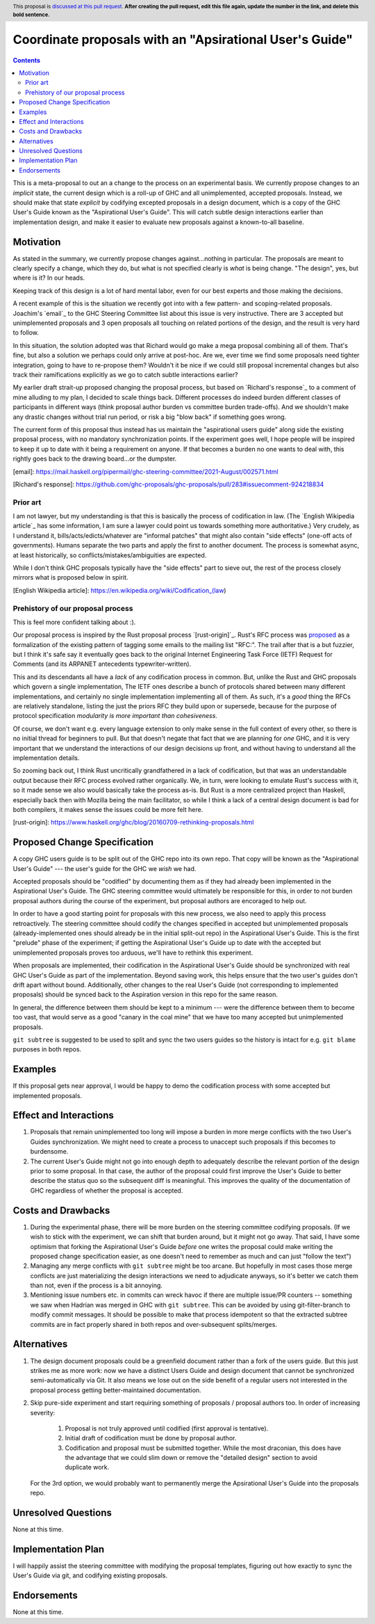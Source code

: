 Coordinate proposals with an "Apsirational User's Guide"
==============

.. author:: John Ericson
.. date-accepted:: Leave blank. This will be filled in when the proposal is accepted.
.. ticket-url:: Leave blank. This will eventually be filled with the
                ticket URL which will track the progress of the
                implementation of the feature.
.. implemented:: Leave blank. This will be filled in with the first GHC version which
                 implements the described feature.
.. highlight:: haskell
.. header:: This proposal is `discussed at this pull request <https://github.com/ghc-proposals/ghc-proposals/pull/0>`_.
            **After creating the pull request, edit this file again, update the
            number in the link, and delete this bold sentence.**
.. contents::

This is a meta-proposal to out an a change to the process on an experimental basis.
We currently propose changes to an *implicit* state, the current design which is a roll-up of GHC and all unimplemented, accepted proposals.
Instead, we should make that state *explicit* by codifying excepted proposals in a design document, which is a copy of the GHC User's Guide known as the "Aspirational User's Guide".
This will catch subtle design interactions earlier than implementation design, and make it easier to evaluate new proposals against a known-to-all baseline.

Motivation
----------

As stated in the summary, we currently propose changes against...nothing in particular.
The proposals are meant to clearly specify a change, which they do, but what is not specified clearly is *what* is being change.
"The design", yes, but where is it? In our heads.

Keeping track of this design is a lot of hard mental labor, even for our best experts and those making the decisions.

A recent example of this is the situation we recently got into with a few pattern- and scoping-related proposals.
Joachim's `email`_ to the GHC Steering Committee list about this issue is very instructive.
There are 3 accepted but unimplemented proposals and 3 open proposals all touching on related portions of the design, and the result is very hard to follow.

In this situation, the solution adopted was that Richard would go make a mega proposal combining all of them.
That's fine, but also a solution we perhaps could only arrive at post-hoc.
Are we, ever time we find some proposals need tighter integration, going to have to re-propose them?
Wouldn't it be nice if we could still proposal incremental changes but also track their ramifications explicitly as we go to catch subtle interactions earlier?

My earlier draft strait-up proposed changing the proposal process, but based on `Richard's response`_ to a comment of mine alluding to my plan, I decided to scale things back.
Different processes do indeed burden different classes of participants in different ways (think proposal author burden vs committee burden trade-offs).
And we shouldn't make any drastic changes without trial run period, or risk a big "blow back" if something goes wrong.

The current form of this proposal thus instead has us maintain the "aspirational users guide" along side the existing proposal process, with no mandatory synchronization points.
If the experiment goes well, I hope people will be inspired to keep it up to date with it being a requirement on anyone.
If that becomes a burden no one wants to deal with, this rightly goes back to the drawing board...or the dumpster.

[email]: https://mail.haskell.org/pipermail/ghc-steering-committee/2021-August/002571.html

[Richard's response]: https://github.com/ghc-proposals/ghc-proposals/pull/283#issuecomment-924218834

Prior art
~~~~~~~~~

I am not lawyer, but my understanding is that this is basically the process of codification in law.
(The `English Wikipedia article`_ has some information, I am sure a lawyer could point us towards something more authoritative.)
Very crudely, as I understand it, bills/acts/edicts/whatever are "informal patches" that might also contain "side effects" (one-off acts of governments).
Humans separate the two parts and apply the first to another document.
The process is somewhat async, at least historically, so conflicts/mistakes/ambiguities are expected.

While I don't think GHC proposals typically have the "side effects" part to sieve out, the rest of the process closely mirrors what is proposed below in spirit.

[English Wikipedia article]: https://en.wikipedia.org/wiki/Codification_(law)

Prehistory of our proposal process
~~~~~~~~~~~~~~~~~~~~~~~~~~~~~~~~~~

This is feel more confident talking about :).

Our proposal process is inspired by the Rust proposal process `[rust-origin]`_.
Rust's RFC process was `proposed <https://mail.mozilla.org/pipermail/rust-dev/2014-March/008973.html>`_ as a formalization of the existing pattern of tagging some emails to the mailing list "RFC:".
The trail after that is a but fuzzier, but I think it's safe say it eventually goes back to the original Internet Engineering Task Force (IETF) Request for Comments (and its ARPANET antecedents typewriter-written).

This and its descendants all have a *lack* of any codification process in common.
But, unlike the Rust and GHC proposals which govern a single implementation, The IETF ones describe a bunch of protocols shared between many different implementations, and certainly no single implementation implementing all of them.
As such, it's a *good* thing the RFCs are relatively standalone, listing the just the priors RFC they build upon or supersede, because for the purpose of protocol specification *modularity is more important than cohesiveness*.

Of course, we don't want e.g. every language extension to only make sense in the full context of every other, so there is no initial thread for beginners to pull.
But that doesn't negate that fact that we are planning for *one* GHC, and it is very important that we understand the interactions of our design decisions up front, and without having to understand all the implementation details.

So zooming back out, I think Rust uncritically grandfathered in a lack of codification, but that was an understandable output because their RFC process evolved rather organically.
We, in turn, were looking to emulate Rust's success with it, so it made sense we also would basically take the process as-is.
But Rust is a more centralized project than Haskell, especially back then with Mozilla being the main facilitator, so while I think a lack of a central design document is bad for both compilers, it makes sense the issues could be more felt here.

[rust-origin]: https://www.haskell.org/ghc/blog/20160709-rethinking-proposals.html

Proposed Change Specification
-----------------------------

A copy GHC users guide is to be split out of the GHC repo into its own repo.
That copy will be known as the "Aspirational User's Guide" --- the user's guide for the GHC we *wish* we had.

Accepted proposals should be "codified" by documenting them as if they had already been implemented in the Aspirational User's Guide.
The GHC steering committee would ultimately be responsible for this, in order to not burden proposal authors during the course of the experiment, but proposal authors are encoraged to help out.

In order to have a good starting point for proposals with this new process, we also need to apply this process retroactively.
The steering committee should codify the changes specified in accepted but unimplemented proposals (already-implemented ones should already be in the initial split-out repo) in the Aspirational User's Guide.
This is the first "prelude" phase of the experiment; if getting the Aspirational User's Guide up to date with the accepted but unimplemented proposals proves too arduous, we'll have to rethink this experiment.

When proposals are implemented, their codification in the Aspirational User's Guide should be synchronized with real GHC User's Guide as part of the implementation.
Beyond saving work, this helps ensure that the two user's guides don't drift apart without bound.
Additionally, other changes to the real User's Guide (not corresponding to implemented proposals) should be synced back to the Aspiration version in this repo for the same reason.

In general, the difference between them should be kept to a minimum --- were the difference between them to become too vast, that would serve as a good "canary in the coal mine" that we have too many accepted but unimplemented proposals.

``git subtree`` is suggested to be used to split and sync the two users guides so the history is intact for e.g. ``git blame`` purposes in both repos.

Examples
--------

If this proposal gets near approval, I would be happy to demo the codification process with some accepted but implemented proposals.

Effect and Interactions
-----------------------

#. Proposals that remain unimplemented too long will impose a burden in more merge conflicts with the two User's Guides synchronization.
   We might need to create a process to unaccept such proposals if this becomes to burdensome.

#. The current User's Guide might not go into enough depth to adequately describe the relevant portion of the design prior to some proposal.
   In that case, the author of the proposal could first improve the User's Guide to better describe the status quo so the subsequent diff is meaningful.
   This improves the quality of the documentation of GHC regardless of whether the proposal is accepted.

Costs and Drawbacks
-------------------

#. During the experimental phase, there will be more burden on the steering committee codifying proposals.
   (If we wish to stick with the experiment, we can shift that burden around, but it might not go away.
   That said, I have some optimism that forking the Aspirational User's Guide *before* one writes the proposal could make writing the proposed change specification easier, as one doesn't need to remember as much and can just "follow the text")

#. Managing any merge conflicts with ``git subtree`` might be too arcane.
   But hopefully in most cases those merge conflicts are just materializing the design interactions we need to adjudicate anyways, so it's better we catch them than not, even if the process is a bit annoying.

#. Mentioning issue numbers etc. in commits can wreck havoc if there are multiple issue/PR counters -- something we saw when Hadrian was merged in GHC with ``git subtree``.
   This can be avoided by using git-filter-branch to modify commit messages.
   It should be possible to make that process idempotent so that the extracted subtree commits are in fact properly shared in both repos and over-subsequent splits/merges.

Alternatives
------------

#. The design document proposals could be a greenfield document rather than a fork of the users guide.
   But this just strikes me as more work: now we have a distinct Users Guide and design document that cannot be synchronized semi-automatically via Git.
   It also means we lose out on the side benefit of a regular users not interested in the proposal process getting better-maintained documentation.

#. Skip pure-side experiment and start requiring something of proposals / proposal authors too.
   In order of increasing severity:

    #. Proposal is not truly approved until codified (first approval is tentative).

    #. Initial draft of codification must be done by proposal author.

    #. Codification and proposal must be submitted together.
       While the most draconian, this does have the advantage that we could slim down or remove the "detailed design" section to avoid duplicate work.

   For the 3rd option, we would probably want to permanently merge the Apsirational User's Guide into the proposals repo.

Unresolved Questions
--------------------

None at this time.

Implementation Plan
-------------------

I will happily assist the steering committee with modifying the proposal templates, figuring out how exactly to sync the User's Guide via git, and codifying existing proposals.

Endorsements
-------------

None at this time.

